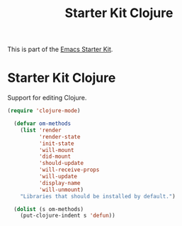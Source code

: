 #+TITLE: Starter Kit Clojure
#+OPTIONS: toc:nil num:nil ^:nil

This is part of the [[file:starter-kit.org][Emacs Starter Kit]].

* Starter Kit Clojure
  :PROPERTIES:
  :results:  silent
  :END:

Support for editing Clojure.

#+BEGIN_SRC emacs-lisp
  (require 'clojure-mode)

    (defvar om-methods
      (list 'render
            'render-state
            'init-state
            'will-mount
            'did-mount
            'should-update
            'will-receive-props
            'will-update
            'display-name
            'will-unmount)
      "Libraries that should be installed by default.")

    (dolist (s om-methods)
      (put-clojure-indent s 'defun))
#+END_SRC
